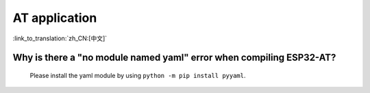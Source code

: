 AT application
==============

:link_to_translation:`zh_CN:[中文]`


.. raw:: html

   <style>
   body {counter-reset: h2}
     h2 {counter-reset: h3}
     h2:before {counter-increment: h2; content: counter(h2) ". "}
     h3:before {counter-increment: h3; content: counter(h2) "." counter(h3) ". "}
     h2.nocount:before, h3.nocount:before, { content: ""; counter-increment: none }
   </style>


Why is there a "no module named yaml" error when compiling ESP32-AT?
-----------------------------------------------------------------------

  Please install the yaml module by using ``python -m pip install pyyaml``.
